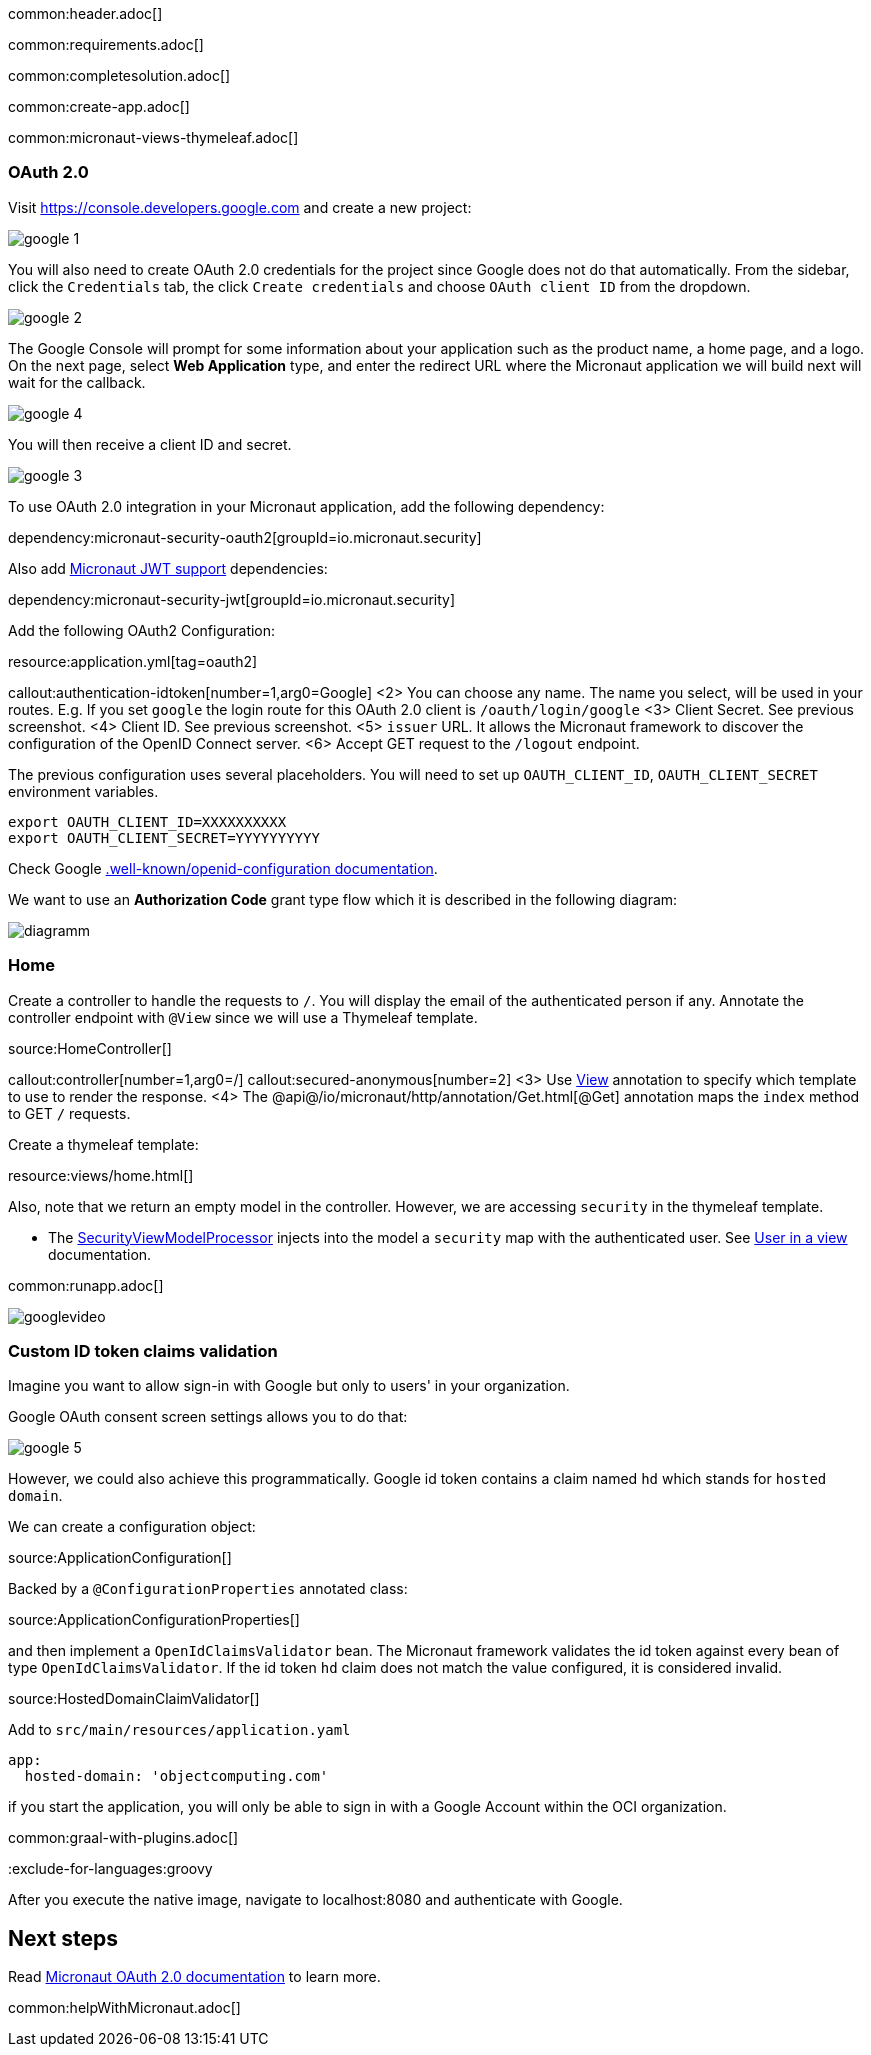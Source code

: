 common:header.adoc[]

common:requirements.adoc[]

common:completesolution.adoc[]

common:create-app.adoc[]

common:micronaut-views-thymeleaf.adoc[]

=== OAuth 2.0

Visit https://console.developers.google.com[https://console.developers.google.com] and create a new project:

image::google-1.png[]

You will also need to create OAuth 2.0 credentials for the project since Google does not do that automatically. From the sidebar, click the `Credentials` tab, the click `Create credentials` and choose `OAuth client ID` from the dropdown.

image::google-2.png[]

The Google Console will prompt for some information about your application such as the product name, a home page, and a logo. On the next page, select *Web Application* type, and enter the redirect URL where the Micronaut application we will build next will wait for the callback.

image::google-4.png[]

You will then receive a client ID and secret.

image::google-3.png[]

To use OAuth 2.0 integration in your Micronaut application, add the following dependency:

dependency:micronaut-security-oauth2[groupId=io.micronaut.security]

Also add https://micronaut-projects.github.io/micronaut-security/latest/guide/#jwt[Micronaut JWT support] dependencies:

dependency:micronaut-security-jwt[groupId=io.micronaut.security]

Add the following OAuth2 Configuration:

resource:application.yml[tag=oauth2]

callout:authentication-idtoken[number=1,arg0=Google]
<2> You can choose any name. The name you select, will be used in your routes. E.g. If you set `google` the login route for this OAuth 2.0 client is `/oauth/login/google`
<3> Client Secret. See previous screenshot.
<4> Client ID. See previous screenshot.
<5> `issuer` URL. It allows the Micronaut framework to discover the configuration of the OpenID Connect server.
<6> Accept GET request to the `/logout` endpoint.

The previous configuration uses several placeholders. You will need to set up `OAUTH_CLIENT_ID`, `OAUTH_CLIENT_SECRET` environment variables.

[soruce, bash]
----
export OAUTH_CLIENT_ID=XXXXXXXXXX
export OAUTH_CLIENT_SECRET=YYYYYYYYYY
----

Check Google https://accounts.google.com/.well-known/openid-configuration[.well-known/openid-configuration documentation].

We want to use an **Authorization Code** grant type flow which it is described in the following diagram:

image::diagramm.png[]

=== Home

Create a controller to handle the requests to `/`. You will display the email of the authenticated person if any. Annotate the controller endpoint with `@View` since we will use a Thymeleaf template.

source:HomeController[]

callout:controller[number=1,arg0=/]
callout:secured-anonymous[number=2]
<3> Use https://micronaut-projects.github.io/micronaut-views/latest/api/io/micronaut/views/View.html[View] annotation to specify which template to use to render the response.
<4> The @api@/io/micronaut/http/annotation/Get.html[@Get] annotation maps the `index` method to GET `/` requests.

Create a thymeleaf template:

resource:views/home.html[]

Also, note that we return an empty model in the controller. However, we are accessing `security` in the thymeleaf template.

- The https://micronaut-projects.github.io/micronaut-views/latest/api/io/micronaut/views/model/security/SecurityViewModelProcessor.html[SecurityViewModelProcessor^] injects into the model a `security` map with the authenticated user. See https://micronaut-projects.github.io/micronaut-views/latest/guide/#security-model-enhancement[User in a view] documentation.

common:runapp.adoc[]

image::googlevideo.gif[]

=== Custom ID token claims validation

Imagine you want to allow sign-in with Google but only to users' in your organization.

Google OAuth consent screen settings allows you to do that:

image::google-5.png[]

However, we could also achieve this programmatically. Google id token contains a claim named `hd` which stands for `hosted domain`.

We can create a configuration object:

source:ApplicationConfiguration[]

Backed by a `@ConfigurationProperties` annotated class:

source:ApplicationConfigurationProperties[]

and then implement a `OpenIdClaimsValidator` bean. The Micronaut framework validates the id token against every bean of type `OpenIdClaimsValidator`. If the id token `hd` claim does not match the value configured, it is considered invalid.

source:HostedDomainClaimValidator[]

Add to `src/main/resources/application.yaml`

[source, yaml]
----
app:
  hosted-domain: 'objectcomputing.com'
----

if you start the application, you will only be able to sign in with a Google Account within the OCI organization.

common:graal-with-plugins.adoc[]

:exclude-for-languages:groovy

After you execute the native image, navigate to localhost:8080 and authenticate with Google.

:exclude-for-languages:

== Next steps

Read https://micronaut-projects.github.io/micronaut-security/latest/guide/#oauth[Micronaut OAuth 2.0 documentation] to learn more.

common:helpWithMicronaut.adoc[]
